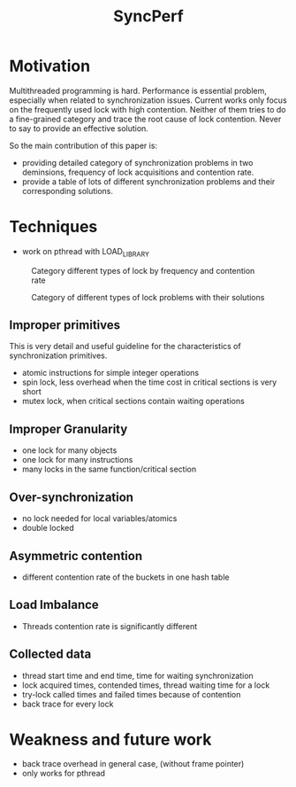 #+TITLE: SyncPerf
* Motivation
Multithreaded programming is hard. Performance is essential problem, especially when related to synchronization issues. Current works only focus on the frequently used lock with high contention. Neither of them tries to do a fine-grained category and trace the root cause of lock contention. Never to say to provide an effective solution.

So the main contribution of this paper is:
- providing detailed category of synchronization problems in two deminsions, frequency of lock acquisitions and contention rate.
- provide a table of lots of different synchronization problems and their corresponding solutions.

* Techniques
- work on pthread with LOAD_LIBRARY

#+CAPTION: Category different types of lock by frequency and contention rate
[[./syncperf-1.png]]

#+CAPTION: Category of different types of lock problems with their solutions
[[./syncperf-2.png]]

** Improper primitives
This is very detail and useful guideline for the characteristics of synchronization primitives.
- atomic instructions for simple integer operations
- spin lock, less overhead when the time cost in critical sections is very short
- mutex lock, when critical sections contain waiting operations

** Improper Granularity
- one lock for many objects
- one lock for many instructions
- many locks in the same function/critical section

** Over-synchronization
- no lock needed for local variables/atomics
- double locked

** Asymmetric contention
- different contention rate of the buckets in one hash table

** Load Imbalance
- Threads contention rate is significantly different

** Collected data
- thread start time and end time, time for waiting synchronization
- lock acquired times, contended times, thread waiting time for a lock
- try-lock called times and failed times because of contention
- back trace for every lock

* Weakness and future work
- back trace overhead in general case, (without frame pointer)
- only works for pthread
